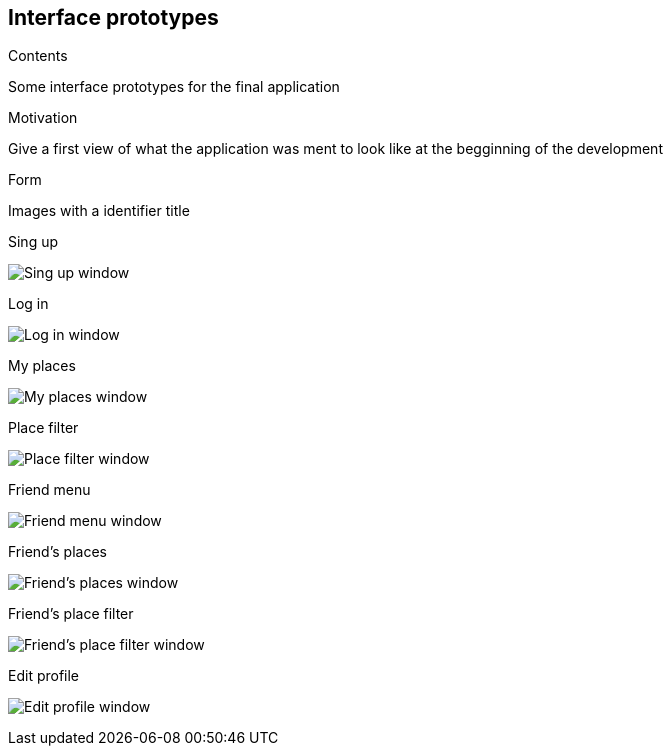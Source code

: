 [[section-appendix-1]]
== Interface prototypes



[role="arc42help"]
****
.Contents
Some interface prototypes for the final application


.Motivation
Give a first view of what the application was ment to look like at the begginning of the development


.Form
Images with a identifier title

****

.Sing up
image:appendix_1_sing_up.png["Sing up window"]

.Log in
image:appendix_1_log_in.png["Log in window"]

.My places
image:appendix_1_my_places.png["My places window"]

.Place filter
image:appendix_1_place_filter.png["Place filter window"]

.Friend menu
image:appendix_1_friend_menu.png["Friend menu window"]

.Friend's places
image:appendix_1_friends_places.png["Friend's places window"]

.Friend's place filter
image:appendix_1_friends_place_filter.png["Friend's place filter window"]

.Edit profile
image:appendix_1_edit_profile.png["Edit profile window"]


